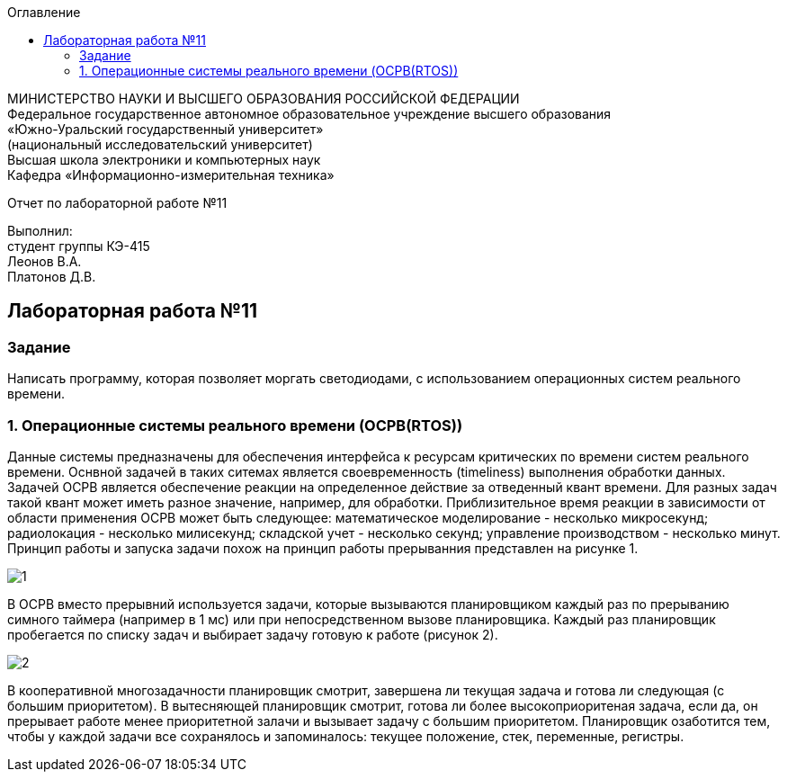 :imagesdir: images
:toc:
:toc-title: Оглавление

[.text-center]
МИНИСТЕРСТВО НАУКИ И ВЫСШЕГО ОБРАЗОВАНИЯ РОССИЙСКОЙ ФЕДЕРАЦИИ +
Федеральное государственное автономное образовательное учреждение высшего образования +
«Южно-Уральский государственный университет» +
(национальный исследовательский университет) +
Высшая школа электроники и компьютерных наук +
Кафедра «Информационно-измерительная техника»

[.text-center]

Отчет по лабораторной работе №11

[.text-right]
Выполнил: +
студент группы КЭ-415 +
Леонов В.А. +
Платонов Д.В.

:toc:
:toc-title: ОГЛАВЛЕНИЕ:

== Лабораторная работа №11
=== Задание
--
Написать программу, которая позволяет моргать светодиодами, с использованием операционных систем реального времени.
--
=== 1. Операционные системы реального времени (OCPB(RTOS))
Данные системы предназначены для обеспечения интерфейса к ресурсам критических по времени систем реального времени.
Оснвной задачей в таких ситемах является своевременность (timeliness) выполнения обработки данных.
Задачей OCPB является обеспечение реакции на определенное действие за отведенный квант времени.
Для разных задач такой квант может иметь разное значение, например, для обработки. Приблизительное время реакции в зависимости от области применения OCPB может быть следующее:
математическое моделирование - несколько микросекунд;
радиолокация - несколько милисекунд;
складской учет - несколько секунд;
управление производством - несколько минут.
Принцип работы и запуска задачи похож на принцип работы прерыванния представлен на рисунке 1.

image::1.jpg[]

В ОСРВ вместо прерывний используется задачи, которые вызываются планировщиком каждый раз по прерыванию симного таймера (например в 1 мс) или при непосредственном вызове планировщика.
Каждый раз планировщик пробегается по списку задач и выбирает задачу готовую к работе (рисунок 2).

image::2.jpg[]

В кооперативной многозадачности планировщик смотрит, завершена ли текущая задача и готова ли следующая (с большим приоритетом).
В вытесняющей планировщик смотрит, готова ли более высокоприоритеная задача, если да, он прерывает работе менее приоритетной залачи и вызывает задачу с большим приоритетом.
Планировщик озаботится тем, чтобы у каждой задачи все сохранялось и запоминалось: текущее положение, стек, переменные, регистры.
